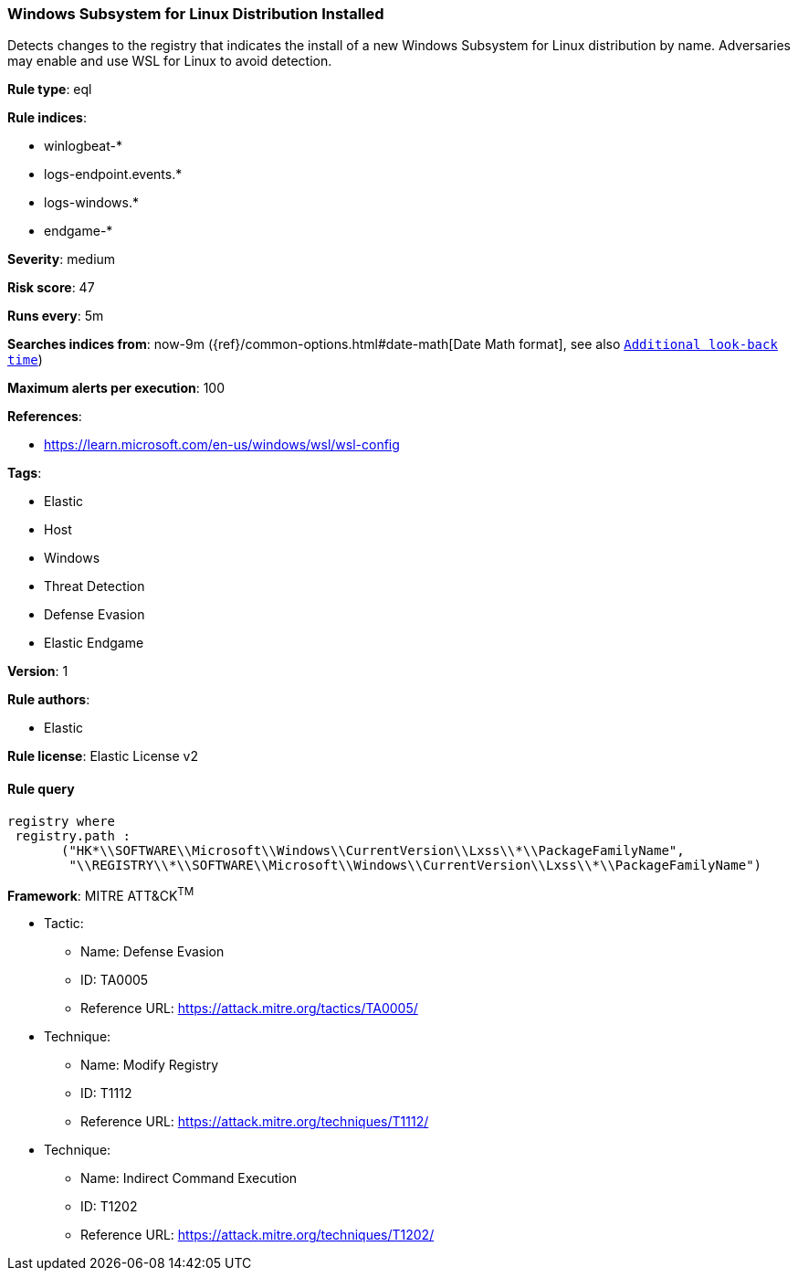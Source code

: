 [[prebuilt-rule-8-5-1-windows-subsystem-for-linux-distribution-installed]]
=== Windows Subsystem for Linux Distribution Installed

Detects changes to the registry that indicates the install of a new Windows Subsystem for Linux distribution by name. Adversaries may enable and use WSL for Linux to avoid detection.

*Rule type*: eql

*Rule indices*: 

* winlogbeat-*
* logs-endpoint.events.*
* logs-windows.*
* endgame-*

*Severity*: medium

*Risk score*: 47

*Runs every*: 5m

*Searches indices from*: now-9m ({ref}/common-options.html#date-math[Date Math format], see also <<rule-schedule, `Additional look-back time`>>)

*Maximum alerts per execution*: 100

*References*: 

* https://learn.microsoft.com/en-us/windows/wsl/wsl-config

*Tags*: 

* Elastic
* Host
* Windows
* Threat Detection
* Defense Evasion
* Elastic Endgame

*Version*: 1

*Rule authors*: 

* Elastic

*Rule license*: Elastic License v2


==== Rule query


[source, js]
----------------------------------
registry where
 registry.path : 
       ("HK*\\SOFTWARE\\Microsoft\\Windows\\CurrentVersion\\Lxss\\*\\PackageFamilyName",
        "\\REGISTRY\\*\\SOFTWARE\\Microsoft\\Windows\\CurrentVersion\\Lxss\\*\\PackageFamilyName")

----------------------------------

*Framework*: MITRE ATT&CK^TM^

* Tactic:
** Name: Defense Evasion
** ID: TA0005
** Reference URL: https://attack.mitre.org/tactics/TA0005/
* Technique:
** Name: Modify Registry
** ID: T1112
** Reference URL: https://attack.mitre.org/techniques/T1112/
* Technique:
** Name: Indirect Command Execution
** ID: T1202
** Reference URL: https://attack.mitre.org/techniques/T1202/
